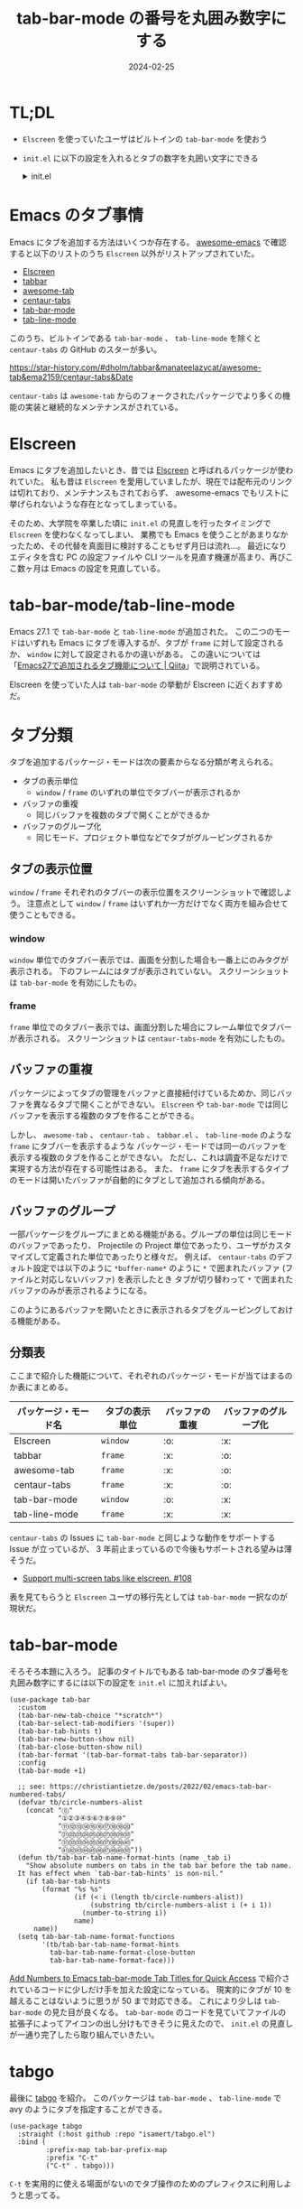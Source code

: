 #+title: tab-bar-mode の番号を丸囲み数字にする
#+date: 2024-02-25
#+tags[]: Emacs tab-bar-mode
#+categories[]: Emacs 

* TL;DL

+ =Elscreen= を使っていたユーザはビルトインの =tab-bar-mode= を使おう
+ =init.el= に以下の設定を入れるとタブの数字を丸囲い文字にできる
  #+HTML: <details>
  #+HTML:  <summary>init.el</summary>
  #+begin_src elisp  
  (use-package tab-bar
      :custom
      (tab-bar-new-tab-choice "*scratch*")
      (tab-bar-select-tab-modifiers '(super))
      (tab-bar-tab-hints t)
      (tab-bar-new-button-show nil)
      (tab-bar-close-button-show nil)
      (tab-bar-format '(tab-bar-format-tabs tab-bar-separator))
      :config
      (tab-bar-mode +1)

      ;; see: https://christiantietze.de/posts/2022/02/emacs-tab-bar-numbered-tabs/
      (defvar tb/circle-numbers-alist
        (concat "⓪"
                "①②③④⑤⑥⑦⑧⑨⑩"
                "⑪⑫⑬⑭⑮⑯⑰⑱⑲⑳"
                "㉑㉒㉓㉔㉕㉖㉗㉘㉙㉚"
                "㉛㉜㉝㉞㉟㊱㊲㊳㊴㊵"
                "㊶㊷㊸㊹㊺㊻㊼㊽㊾㊿"))
      (defun tb/tab-bar-tab-name-format-hints (name _tab i)
        "Show absolute numbers on tabs in the tab bar before the tab name.
      It has effect when `tab-bar-tab-hints' is non-nil."
        (if tab-bar-tab-hints
            (format "%s %s"
                    (if (< i (length tb/circle-numbers-alist))
                        (substring tb/circle-numbers-alist i (+ i 1))
                      (number-to-string i))
                    name)
          name))
      (setq tab-bar-tab-name-format-functions
            '(tb/tab-bar-tab-name-format-hints
              tab-bar-tab-name-format-close-button
              tab-bar-tab-name-format-face)))
  #+end_src
  #+HTML: </details>

* Emacs のタブ事情

Emacs にタブを追加する方法はいくつか存在する。
[[https://github.com/emacs-tw/awesome-emacs?tab=readme-ov-file][awesome-emacs]] で確認すると以下のリストのうち =Elscreen= 以外がリストアップされていた。

+ [[https://wikemacs.org/wiki/Elscreen][Elscreen]]
+ [[https://github.com/dholm/tabbar/tree/master][tabbar]]
+ [[https://github.com/manateelazycat/awesome-tab][awesome-tab]]
+ [[https://github.com/ema2159/centaur-tabs][centaur-tabs]]
+ [[https://www.emacswiki.org/emacs/TabBarMode][tab-bar-mode]]
+ [[https://www.emacswiki.org/emacs/TabBarMode][tab-line-mode]]

このうち、ビルトインである =tab-bar-mode= 、 =tab-line-mode= を除くと =centaur-tabs= の GitHub のスターが多い。

[[./images/emacs-tab-star-history.png]]

https://star-history.com/#dholm/tabbar&manateelazycat/awesome-tab&ema2159/centaur-tabs&Date

=centaur-tabs= は =awesome-tab= からのフォークされたパッケージでより多くの機能の実装と継続的なメンテナンスがされている。

* Elscreen

Emacs にタブを追加したいとき、昔では [[https://wikemacs.org/wiki/Elscreen][Elscreen]] と呼ばれるパッケージが使われていた。
私も昔は =Elscreen= を愛用していましたが、現在では配布元のリンクは切れており、メンテナンスもされておらず、
awesome-emacs でもリストに挙げられないような存在となってしまっている。

そのため、大学院を卒業した頃に =init.el= の見直しを行ったタイミングで =Elscreen= を使わなくなってしまい、
業務でも Emacs を使うことがあまりなかったため、その代替を真面目に検討することもせず月日は流れ…。
最近になりエディタを含む PC の設定ファイルや CLI ツールを見直す機運が高まり、再びここ数ヶ月は Emacs の設定を見直している。

* tab-bar-mode/tab-line-mode

Emacs 27.1 で =tab-bar-mode= と =tab-line-mode= が追加された。
この二つのモードはいずれも Emacs にタブを導入するが、タブが =frame= に対して設定されるか、
=window= に対して設定されるかの違いがある。
この違いについては「[[https://qiita.com/grugrut/items/1df4bdbe1453f4b06fc2][Emacs27で追加されるタブ機能について | Qiita]]」で説明されている。

Elscreen を使っていた人は =tab-bar-mode= の挙動が Elscreen に近くおすすめだ。

* タブ分類

タブを追加するパッケージ・モードは次の要素からなる分類が考えられる。

+ タブの表示単位
  + =window= / =frame= のいずれの単位でタブバーが表示されるか
+ バッファの重複
  + 同じバッファを複数のタブで開くことができるか
+ バッファのグループ化
  + 同じモード、プロジェクト単位などでタブがグルーピングされるか

** タブの表示位置

=window= / =frame= それぞれのタブバーの表示位置をスクリーンショットで確認しよう。
注意点として =window= / =frame= はいずれか一方だけでなく両方を組み合せて使うこともできる。

*** window

=window= 単位でのタブバー表示では、画面を分割した場合も一番上にのみタグが表示される。
下のフレームにはタブが表示されていない。
スクリーンショットは =tab-bar-mode= を有効にしたもの。

[[./images/tab-bar-mode.png]]

*** frame

=frame= 単位でのタブバー表示では、画面分割した場合にフレーム単位でタブバーが表示される。
スクリーンショットは =centaur-tabs-mode= を有効にしたもの。

[[./images/centaur-tabs.png]]

** バッファの重複

パッケージによってタブの管理をバッファと直接紐付けているためか、同じバッファを異なるタブで開くことができない。
=Elscreen= や =tab-bar-mode= では同じバッファを表示する複数のタブを作ることができる。

[[./images/tab-duplicate.png]]

しかし、 =awesome-tab= 、 =centaur-tab= 、 =tabbar.el= 、 =tab-line-mode= のような =frame= にタブバーを表示するような
パッケージ・モードでは同一のバッファを表示する複数のタブを作ることができない。
ただし、これは調査不足なだけで実現する方法が存在する可能性はある。
また、 =frame= にタブを表示するタイプのモードは開いたバッファが自動的にタブとして追加される傾向がある。

** バッファのグループ

一部パッケージをグループにまとめる機能がある。グループの単位は同じモードのバッファであったり、
Projectile の Project 単位であったり、ユーザがカスタマイズして定義された単位であったりと様々だ。
例えば、 =centaur-tabs= のデフォルト設定では以下のように =*buffer-name*= のように
=*= で囲まれたバッファ (ファイルと対応しないバッファ) を表示したとき
タブが切り替わって =*= で囲まれたバッファのみが表示されるようになる。

[[./images/centaur-tabs-group.png]]

このようにあるバッファを開いたときに表示されるタブをグルーピングしておける機能がある。

** 分類表

ここまで紹介した機能について、それぞれのパッケージ・モードが当てはまるのか表にまとめる。

| パッケージ・モード名 | タブの表示単位 | バッファの重複 | バッファのグループ化 |
|--------------------+--------------+--------------+--------------------|
| Elscreen           | =window=       | :o:          | :x:                |
| tabbar             | =frame=        | :x:          | :o:                |
| awesome-tab        | =frame=        | :x:          | :o:                |
| centaur-tabs       | =frame=        | :x:          | :o:                |
| tab-bar-mode       | =window=       | :o:          | :x:                |
| tab-line-mode      | =frame=        | :x:          | :x:                |

=centaur-tabs= の Issues に =tab-bar-mode= と同じような動作をサポートする Issue が立っているが、
3 年前止まっているので今後もサポートされる望みは薄そうだ。

+ [[https://github.com/ema2159/centaur-tabs/issues/108][Support multi-screen tabs like elscreen. #108]]

表を見てもらうと =Elscreen= ユーザの移行先としては =tab-bar-mode= 一択なのが現状だ。

* tab-bar-mode

そろそろ本題に入ろう。
記事のタイトルでもある tab-bar-mode のタブ番号を丸囲み数字にするには以下の設定を =init.el= に加えればよい。

#+begin_src elisp
(use-package tab-bar
  :custom
  (tab-bar-new-tab-choice "*scratch*")
  (tab-bar-select-tab-modifiers '(super))
  (tab-bar-tab-hints t)
  (tab-bar-new-button-show nil)
  (tab-bar-close-button-show nil)
  (tab-bar-format '(tab-bar-format-tabs tab-bar-separator))
  :config
  (tab-bar-mode +1)

  ;; see: https://christiantietze.de/posts/2022/02/emacs-tab-bar-numbered-tabs/
  (defvar tb/circle-numbers-alist
    (concat "⓪"
            "①②③④⑤⑥⑦⑧⑨⑩"
            "⑪⑫⑬⑭⑮⑯⑰⑱⑲⑳"
            "㉑㉒㉓㉔㉕㉖㉗㉘㉙㉚"
            "㉛㉜㉝㉞㉟㊱㊲㊳㊴㊵"
            "㊶㊷㊸㊹㊺㊻㊼㊽㊾㊿"))
  (defun tb/tab-bar-tab-name-format-hints (name _tab i)
    "Show absolute numbers on tabs in the tab bar before the tab name.
  It has effect when `tab-bar-tab-hints' is non-nil."
    (if tab-bar-tab-hints
        (format "%s %s"
                (if (< i (length tb/circle-numbers-alist))
                    (substring tb/circle-numbers-alist i (+ i 1))
                  (number-to-string i))
                name)
      name))
  (setq tab-bar-tab-name-format-functions
        '(tb/tab-bar-tab-name-format-hints
          tab-bar-tab-name-format-close-button
          tab-bar-tab-name-format-face)))
#+end_src

[[https://christiantietze.de/posts/2022/02/emacs-tab-bar-numbered-tabs/][Add Numbers to Emacs tab-bar-mode Tab Titles for Quick Access]] で紹介されているコードに少しだけ手を加えた設定になっている。
現実的にタブが 10 を越えることはないように思うが 50 まで対応できる。
これにより少しは =tab-bar-mode= の見た目が良くなる。
=tab-bar-mode= のコードを見ていてファイルの拡張子によってアイコンの出し分けもできそうに見えたので、
=init.el= の見直しが一通り完了したら取り組んでいきたい。

* tabgo

最後に [[https://github.com/isamert/tabgo.el][tabgo]] を紹介。
このパッケージは =tab-bar-mode= 、 =tab-line-mode= で avy のようにタブを指定することができる。

#+begin_src elisp
(use-package tabgo
  :straight (:host github :repo "isamert/tabgo.el")
  :bind (
         :prefix-map tab-bar-prefix-map
         :prefix "C-t"
         ("C-t" . tabgo)))
#+end_src

=C-t= を実用的に使える場面がないのでタブ操作のためのプレフィクスに利用しようと思ってる。
